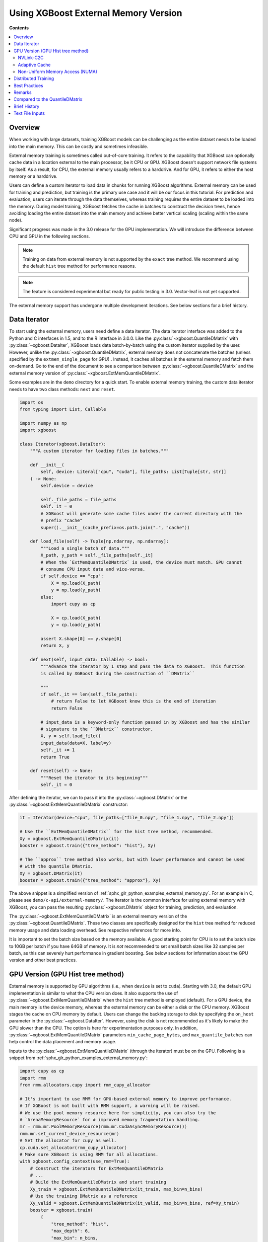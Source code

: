 #####################################
Using XGBoost External Memory Version
#####################################

**Contents**

.. contents::
  :backlinks: none
  :local:


********
Overview
********

When working with large datasets, training XGBoost models can be challenging as the entire
dataset needs to be loaded into the main memory. This can be costly and sometimes
infeasible.

External memory training is sometimes called out-of-core training. It refers to the
capability that XGBoost can optionally cache data in a location external to the main
processor, be it CPU or GPU. XGBoost doesn't support network file systems by itself. As a
result, for CPU, the external memory usually refers to a harddrive. And for GPU, it refers
to either the host memory or a harddrive.

Users can define a custom iterator to load data in chunks for running XGBoost
algorithms. External memory can be used for training and prediction, but training is the
primary use case and it will be our focus in this tutorial. For prediction and evaluation,
users can iterate through the data themselves, whereas training requires the entire
dataset to be loaded into the memory. During model training, XGBoost fetches the cache in
batches to construct the decision trees, hence avoiding loading the entire dataset into
the main memory and achieve better vertical scaling (scaling within the same node).

Significant progress was made in the 3.0 release for the GPU implementation. We will
introduce the difference between CPU and GPU in the following sections.

.. note::

   Training on data from external memory is not supported by the ``exact`` tree method. We
   recommend using the default ``hist`` tree method for performance reasons.

.. note::

   The feature is considered experimental but ready for public testing in 3.0. Vector-leaf
   is not yet supported.

The external memory support has undergone multiple development iterations. See below
sections for a brief history.


*************
Data Iterator
*************

To start using the external memory, users need define a data iterator. The data iterator
interface was added to the Python and C interfaces in 1.5, and to the R interface in
3.0.0. Like the :py:class:`~xgboost.QuantileDMatrix` with :py:class:`~xgboost.DataIter`,
XGBoost loads data batch-by-batch using the custom iterator supplied by the user. However,
unlike the :py:class:`~xgboost.QuantileDMatrix`, external memory does not concatenate the
batches (unless specified by the ``extmem_single_page`` for GPU) . Instead, it caches all
batches in the external memory and fetch them on-demand. Go to the end of the document to
see a comparison between :py:class:`~xgboost.QuantileDMatrix` and the external memory
version of :py:class:`~xgboost.ExtMemQuantileDMatrix`.

Some examples are in the ``demo`` directory for a quick start. To enable external memory
training, the custom data iterator needs to have two class methods: ``next`` and
``reset``.

.. code-block:: python

    import os
    from typing import List, Callable

    import numpy as np
    import xgboost

    class Iterator(xgboost.DataIter):
        """A custom iterator for loading files in batches."""

        def __init__(
            self, device: Literal["cpu", "cuda"], file_paths: List[Tuple[str, str]]
        ) -> None:
            self.device = device

            self._file_paths = file_paths
            self._it = 0
            # XGBoost will generate some cache files under the current directory with the
            # prefix "cache"
            super().__init__(cache_prefix=os.path.join(".", "cache"))

        def load_file(self) -> Tuple[np.ndarray, np.ndarray]:
            """Load a single batch of data."""
            X_path, y_path = self._file_paths[self._it]
            # When the `ExtMemQuantileDMatrix` is used, the device must match. GPU cannot
            # consume CPU input data and vice-versa.
            if self.device == "cpu":
                X = np.load(X_path)
                y = np.load(y_path)
            else:
                import cupy as cp

                X = cp.load(X_path)
                y = cp.load(y_path)

            assert X.shape[0] == y.shape[0]
            return X, y

        def next(self, input_data: Callable) -> bool:
            """Advance the iterator by 1 step and pass the data to XGBoost.  This function
            is called by XGBoost during the construction of ``DMatrix``

            """
            if self._it == len(self._file_paths):
                # return False to let XGBoost know this is the end of iteration
                return False

            # input_data is a keyword-only function passed in by XGBoost and has the similar
            # signature to the ``DMatrix`` constructor.
            X, y = self.load_file()
            input_data(data=X, label=y)
            self._it += 1
            return True

        def reset(self) -> None:
            """Reset the iterator to its beginning"""
            self._it = 0

After defining the iterator, we can to pass it into the :py:class:`~xgboost.DMatrix` or
the :py:class:`~xgboost.ExtMemQuantileDMatrix` constructor:

.. code-block:: python

  it = Iterator(device="cpu", file_paths=["file_0.npy", "file_1.npy", "file_2.npy"])

  # Use the ``ExtMemQuantileDMatrix`` for the hist tree method, recommended.
  Xy = xgboost.ExtMemQuantileDMatrix(it)
  booster = xgboost.train({"tree_method": "hist"}, Xy)

  # The ``approx`` tree method also works, but with lower performance and cannot be used
  # with the quantile DMatrix.
  Xy = xgboost.DMatrix(it)
  booster = xgboost.train({"tree_method": "approx"}, Xy)

The above snippet is a simplified version of :ref:`sphx_glr_python_examples_external_memory.py`.
For an example in C, please see ``demo/c-api/external-memory/``. The iterator is the
common interface for using external memory with XGBoost, you can pass the resulting
:py:class:`~xgboost.DMatrix` object for training, prediction, and evaluation.

The :py:class:`~xgboost.ExtMemQuantileDMatrix` is an external memory version of the
:py:class:`~xgboost.QuantileDMatrix`. These two classes are specifically designed for the
``hist`` tree method for reduced memory usage and data loading overhead. See respective
references for more info.

It is important to set the batch size based on the memory available. A good starting point
for CPU is to set the batch size to 10GB per batch if you have 64GB of memory. It is *not*
recommended to set small batch sizes like 32 samples per batch, as this can severely hurt
performance in gradient boosting. See below sections for information about the GPU version
and other best practices.

**********************************
GPU Version (GPU Hist tree method)
**********************************

External memory is supported by GPU algorithms (i.e., when ``device`` is set to
``cuda``). Starting with 3.0, the default GPU implementation is similar to what the CPU
version does. It also supports the use of :py:class:`~xgboost.ExtMemQuantileDMatrix` when
the ``hist`` tree method is employed (default). For a GPU device, the main memory is the
device memory, whereas the external memory can be either a disk or the CPU memory. XGBoost
stages the cache on CPU memory by default. Users can change the backing storage to disk by
specifying the ``on_host`` parameter in the :py:class:`~xgboost.DataIter`. However, using
the disk is not recommended as it's likely to make the GPU slower than the CPU. The option
is here for experimentation purposes only. In addition,
:py:class:`~xgboost.ExtMemQuantileDMatrix` parameters ``min_cache_page_bytes``, and
``max_quantile_batches`` can help control the data placement and memory usage.

Inputs to the :py:class:`~xgboost.ExtMemQuantileDMatrix` (through the iterator) must be on
the GPU. Following is a snippet from :ref:`sphx_glr_python_examples_external_memory.py`:

.. code-block:: python

    import cupy as cp
    import rmm
    from rmm.allocators.cupy import rmm_cupy_allocator

    # It's important to use RMM for GPU-based external memory to improve performance.
    # If XGBoost is not built with RMM support, a warning will be raised.
    # We use the pool memory resource here for simplicity, you can also try the
    # `ArenaMemoryResource` for # improved memory fragmentation handling.
    mr = rmm.mr.PoolMemoryResource(rmm.mr.CudaAsyncMemoryResource())
    rmm.mr.set_current_device_resource(mr)
    # Set the allocator for cupy as well.
    cp.cuda.set_allocator(rmm_cupy_allocator)
    # Make sure XGBoost is using RMM for all allocations.
    with xgboost.config_context(use_rmm=True):
        # Construct the iterators for ExtMemQuantileDMatrix
        # ...
        # Build the ExtMemQuantileDMatrix and start training
        Xy_train = xgboost.ExtMemQuantileDMatrix(it_train, max_bin=n_bins)
        # Use the training DMatrix as a reference
        Xy_valid = xgboost.ExtMemQuantileDMatrix(it_valid, max_bin=n_bins, ref=Xy_train)
        booster = xgboost.train(
            {
                "tree_method": "hist",
                "max_depth": 6,
                "max_bin": n_bins,
                "device": device,
            },
            Xy_train,
            num_boost_round=n_rounds,
            evals=[(Xy_train, "Train"), (Xy_valid, "Valid")]
        )

It's crucial to use `RAPIDS Memory Manager (RMM) <https://github.com/rapidsai/rmm>`__ with
an asynchronous memory resource for all memory allocation when training with external
memory. XGBoost relies on the asynchronous memory pool to reduce the overhead of data
fetching. In addition, the open source `NVIDIA Linux driver
<https://developer.nvidia.com/blog/nvidia-transitions-fully-towards-open-source-gpu-kernel-modules/>`__
is required for ``Heterogeneous memory management (HMM)`` support. Usually, users need not
to change :py:class:`~xgboost.ExtMemQuantileDMatrix` parameters like
``min_cache_page_bytes``, they are automatically configured based on the device and don't
change model accuracy. However, the ``max_quantile_batches`` can be useful if
:py:class:`~xgboost.ExtMemQuantileDMatrix` is running out of device memory during
construction, see :py:class:`~xgboost.QuantileDMatrix` and the following sections for more
info. Currently, we focus on devices with ``NVLink-C2C`` support for GPU-based external
memory support.

In addition to the batch-based data fetching, the GPU version supports concatenating
batches into a single blob for the training data to improve performance. For GPUs
connected via PCIe instead of nvlink, the performance overhead with batch-based training
is significant, particularly for non-dense data. Overall, it can be at least five times
slower than in-core training. Concatenating pages can be used to get the performance
closer to in-core training. This option should be used in combination with subsampling to
reduce the memory usage. During concatenation, subsampling removes a portion of samples,
reducing the training dataset size. The GPU hist tree method supports `gradient-based
sampling`, enabling users to set a low sampling rate without compromising accuracy. Before
3.0, concatenation with subsampling was the only option for GPU-based external
memory. After 3.0, XGBoost uses the regular batch fetching as the default while the page
concatenation can be enabled by:

.. code-block:: python

  param = {
    "device": "cuda",
    "extmem_single_page": true,
    'subsample': 0.2,
    'sampling_method': 'gradient_based',
  }

For more information about the sampling algorithm and its use in external memory training,
see `this paper <https://arxiv.org/abs/2005.09148>`_. Lastly, see following sections for
best practices.

==========
NVLink-C2C
==========

The newer NVIDIA platforms like `Grace-Hopper
<https://www.nvidia.com/en-us/data-center/grace-hopper-superchip/>`__ use `NVLink-C2C
<https://www.nvidia.com/en-us/data-center/nvlink-c2c/>`__, which facilitates a fast
interconnect between the CPU and the GPU. With the host memory serving as the data cache,
XGBoost can retrieve data with significantly lower overhead. When the input data is dense,
there's minimal to no performance loss for training, except for the initial construction
of the :py:class:`~xgboost.ExtMemQuantileDMatrix`.  The initial construction iterates
through the input data twice, as a result, the most significant overhead compared to
in-core training is one additional data read when the data is dense. Please note that
there are multiple variants of the platform and they come with different C2C
bandwidths. During initial development of the feature, we used the LPDDR5 480G version,
which has about 350GB/s bandwidth for host to device transfer. When choosing the variant
for training XGBoost models, one should pay extra attention to the C2C bandwidth.

To run experiments on these platforms, the open source `NVIDIA Linux driver
<https://developer.nvidia.com/blog/nvidia-transitions-fully-towards-open-source-gpu-kernel-modules/>`__
with version ``>=565.47`` is required, it should come with CTK 12.7 and later
versions. Lastly, there's a known issue with Linux 6.11 that can lead to CUDA host memory
allocation failure with an ``invalid argument`` error.

.. _extmem-adaptive-cache:

==============
Adaptive Cache
==============

Starting with 3.1, XGBoost introduces an adaptive cache for GPU-based external memory
training. The feature helps split the data cache into a host cache and a device cache. By
keeping a portion of the cache on the GPU, we can reduce the amount of data transfer
during training when there's sufficient amount of GPU memory. The feature can be
controlled by the ``cache_host_ratio`` parameter in the
:py:class:`xgboost.ExtMemQuantileDMatrix`. It is disabled when the device has full C2C
bandwidth since it's not needed there. On devices that with reduced bandwidth or devices
with PCIe connections, unless explicitly specified, the ratio is automatically estimated
based on device memory size and the size of the dataset.

However, this parameter increases memory fragmentation as XGBoost needs large memory pages
with irregular sizes. As a result, you might see out of memory error after the
construction of the ``DMatrix`` but before the actual training begins.

For reference, we tested the adaptive cache with a 128GB (512 features) dense 32bit
floating dataset using a NVIDIA A6000 GPU, which comes with 48GB device memory. The
``cache_host_ratio`` was estimated to be about 0.3, meaning about 30 percent of the
quantized cache was on the host and rest of 70 percent was actually in-core. Given this
ratio, the overhead is minimal. However, the estimated ratio increases as the data size
grows.

================================
Non-Uniform Memory Access (NUMA)
================================

On multi-socket systems, `NUMA
<https://en.wikipedia.org/wiki/Non-uniform_memory_access>`__ helps optimize data access by
prioritizing memory that is local to each socket.  On these systems, it's essential to set
the correct affinity to reduce the overhead of cross-socket data access. Since the out of
core training stages the data cache on the host and trains the model using a GPU, the
training performance is particularly sensitive to the data read bandwidth. To provide some
context, on a GB200 machine, accessing the wrong NUMA node from a GPU can reduce the C2C
bandwidth by half. Even if you are not using distributed training, you should still pay
attention to NUMA control since there's no guarantee that your process will have the
correct configuration.

We have tested two approaches of NUMA configuration. The first (and recommended) way is to
use the ``numactl`` command line available on Linux distributions:

.. code-block:: sh

    numactl --membind=${NODEID} --cpunodebind=${NODEID} ./myapp


To obtain the node ID, you can check the machine topology via ``nvidia-smi``:

.. code-block:: sh

    nvidia-smi topo -m

The column ``NUMA Affinity`` lists the NUMA node ID for each GPU. In the example output
shown below, the `GPU0` is associated with the `0` node ID::

            GPU0    GPU1    NIC0    NIC1    NIC2    NIC3    CPU Affinity    NUMA Affinity   GPU NUMA ID
    GPU0     X      NV18    NODE    NODE    NODE    SYS     0-71            0               2
    GPU1    NV18     X      SYS     SYS     SYS     NODE    72-143          1               10
    NIC0    NODE    SYS      X      PIX     NODE    SYS
    NIC1    NODE    SYS     PIX      X      NODE    SYS
    NIC2    NODE    SYS     NODE    NODE     X      SYS
    NIC3    SYS     NODE    SYS     SYS     SYS      X

Alternatively, one can also use the ``hwloc`` command line interface, please make sure the
strict flag is used:

.. code-block:: sh

    hwloc-bind --strict --membind node:${NODEID} --cpubind node:${NODEID} ./myapp

Another approach is to use the CPU affinity. The `dask-cuda
<https://github.com/rapidsai/dask-cuda>`__ project configures optimal CPU affinity for the
Dask interface through using the `nvml` library in addition to the Linux sched
routines. This can help guide the memory allocation policy but does not enforce it. As a
result, when the memory is under pressure, the OS can allocate memory on different NUMA
nodes. On the other hand, it's easier to use since launchers like
:py:class:`~dask_cuda.LocalCUDACluster` have already integrated the solution.

We use the first approach for benchmarks as it has better enforcement.

********************
Distributed Training
********************

Distributed training is similar to in-core learning, but the work for framework
integration is still on-going. See :ref:`sphx_glr_python_examples_distributed_extmem_basic.py`
for an example for using the communicator to build a simple pipeline. Since users can
define their custom data loader, it's unlikely that existing distributed frameworks
interface in XGBoost can meet all the use cases, the example can be a starting point for
users who have custom infrastructure.

**************
Best Practices
**************

In previous sections, we demonstrated how to train a tree-based model with data residing
on an external memory and made some recommendations for batch size. Here are some other
configurations we find useful. The external memory feature involves iterating through data
batches stored in a cache during tree construction. For optimal performance, we recommend
using the ``grow_policy=depthwise`` setting, which allows XGBoost to build an entire layer
of tree nodes with only a few batch iterations. Conversely, using the ``lossguide`` policy
requires XGBoost to iterate over the data set for each tree node, resulting in
significantly slower performance.

In addition, the ``hist`` tree method should be preferred over the ``approx`` tree method
as the former doesn't recreate the histogram bins for every iteration. Creating the
histogram bins requires loading the raw input data, which is prohibitively expensive. The
:py:class:`~xgboost.ExtMemQuantileDMatrix` designed for the ``hist`` tree method can speed
up the initial data construction and the evaluation significantly for external memory.

Since the external memory implementation focuses on training where XGBoost needs to access
the entire dataset, only the ``X`` is divided into batches while everything else is
concatenated. As a result, it's recommended for users to define their own management code
to iterate through the data for inference, especially for SHAP value computation. The size
of SHAP matrix can be larger than the feature matrix ``X``, making external memory in
XGBoost less effective.

When external memory is used, the performance of CPU training is limited by disk IO
(input/output) speed. This means that the disk IO speed primarily determines the training
speed. Similarly, PCIe bandwidth limits the GPU performance, assuming the CPU memory is
used as a cache and address translation services (ATS) is unavailable. During development,
we observed that typical data transfer in XGBoost with PCIe4x16 has about 24GB/s
bandwidth, which is significantly lower than the GPU processing performance. Whereas with
a C2C-enabled machine, the performance of data transfer and processing in training are
close to each other.

Running inference is much less computation-intensive than training and, hence, much
faster. As a result, the performance bottleneck of inference is back to data transfer. For
GPU, the time it takes to read the data from host to device completely determines the time
it takes to run inference, even if a C2C link is available.

.. code-block:: python

    Xy_train = xgboost.ExtMemQuantileDMatrix(it_train, max_bin=n_bins)
    Xy_valid = xgboost.ExtMemQuantileDMatrix(it_valid, max_bin=n_bins, ref=Xy_train)

In addition, since the GPU implementation relies on asynchronous memory pool, which is
subject to memory fragmentation even if the :py:class:`~rmm.mr.CudaAsyncMemoryResource` is
used. You might want to start the training with a fresh pool instead of starting training
right after the ETL process. If you run into out-of-memory errors and you are convinced
that the pool is not full yet (pool memory usage can be profiled with ``nsight-system``),
consider using the :py:class:`~rmm.mr.ArenaMemoryResource` memory resource. Alternatively,
using :py:class:`~rmm.mr.CudaAsyncMemoryResource` in conjunction with
:py:class:`BinningMemoryResource(mr, 21, 25) <rmm.mr.BinningMemoryResource>` instead of
the default :py:class:`~rmm.mr.PoolMemoryResource` can be an option.

During CPU benchmarking, we used an NVMe connected to a PCIe-4 slot. Other types of
storage can be too slow for practical usage. However, your system will likely perform some
caching to reduce the overhead of the file read. See the following sections for remarks.

.. _ext_remarks:

*******
Remarks
*******

When using external memory with XGBoost, data is divided into smaller chunks so that only
a fraction of it needs to be stored in memory at any given time. It's important to note
that this method only applies to the predictor data (``X``), while other data, like labels
and internal runtime structures are concatenated. This means that memory reduction is most
effective when dealing with wide datasets where ``X`` is significantly larger in size
compared to other data like ``y``, while it has little impact on slim datasets.

As one might expect, fetching data on demand puts significant pressure on the storage
device. Today's computing devices can process way more data than storage devices can read
in a single unit of time. The ratio is in the order of magnitudes. A GPU is capable of
processing hundreds of Gigabytes of floating-point data in a split second. On the other
hand, a four-lane NVMe storage connected to a PCIe-4 slot usually has about 6GB/s of data
transfer rate. As a result, the training is likely to be severely bounded by your storage
device. Before adopting the external memory solution, some back-of-envelop calculations
might help you determine its viability. For instance, if your NVMe drive can transfer 4GB
(a reasonably practical number) of data per second, and you have a 100GB of data in a
compressed XGBoost cache (corresponding to a dense float32 numpy array with 200GB, give or
take). A tree with depth 8 needs at least 16 iterations through the data when the
parameter is optimal. You need about 14 minutes to train a single tree without accounting
for some other overheads and assume the computation overlaps with the IO. If your dataset
happens to have a TB-level size, you might need thousands of trees to get a generalized
model. These calculations can help you get an estimate of the expected training time.

However, sometimes, we can ameliorate this limitation. One should also consider that the
OS (mainly talking about the Linux kernel) can usually cache the data on host memory. It
only evicts pages when new data comes in and there's no room left. In practice, at least
some portion of the data can persist in the host memory throughout the entire training
session. We are aware of this cache when optimizing the external memory fetcher. The
compressed cache is usually smaller than the raw input data, especially when the input is
dense without any missing value. If the host memory can fit a significant portion of this
compressed cache, the performance should be decent after initialization. Our development
so far focuses on following fronts of optimization for external memory:

- Avoid iterating through the data whenever appropriate.
- If the OS can cache the data, the performance should be close to in-core training.
- For GPU, the actual computation should overlap with memory copy as much as possible.

Starting with XGBoost 2.0, the CPU implementation of external memory uses ``mmap``. It has
not been tested against system errors like disconnected network devices (`SIGBUS`). In the
face of a bus error, you will see a hard crash and need to clean up the cache files. If
the training session might take a long time and you use solutions like NVMe-oF, we
recommend checkpointing your model periodically. Also, it's worth noting that most tests
have been conducted on Linux distributions.

Another important point to keep in mind is that creating the initial cache for XGBoost may
take some time. The interface to external memory is through custom iterators, which we can
not assume to be thread-safe. Therefore, initialization is performed sequentially. Using
the :py:func:`~xgboost.config_context` with `verbosity=2` can give you some information on
what XGBoost is doing during the wait if you don't mind the extra output.

*******************************
Compared to the QuantileDMatrix
*******************************

Passing an iterator to the :py:class:`~xgboost.QuantileDMatrix` enables direct
construction of :py:class:`~xgboost.QuantileDMatrix` with data chunks. On the other hand,
if it's passed to the :py:class:`~xgboost.DMatrix` or the
:py:class:`~xgboost.ExtMemQuantileDMatrix`, it instead enables the external memory
feature. The :py:class:`~xgboost.QuantileDMatrix` concatenates the data in memory after
compression and doesn't fetch data during training. On the other hand, the external memory
:py:class:`~xgboost.DMatrix` (:py:class:`~xgboost.ExtMemQuantileDMatrix`) fetches data
batches from external memory on demand. Use the :py:class:`~xgboost.QuantileDMatrix` (with
iterator if necessary) when you can fit most of your data in memory. For many platforms,
the training speed can be an order of magnitude faster than external memory.

*************
Brief History
*************

For a long time, external memory support has been an experimental feature and has
undergone multiple development iterations. Here's a brief summary of major changes:

- Gradient-based sampling was introduced to the GPU hist in 1.1.
- The iterator interface was introduced in 1.5, along with a major rewrite for the
  internal framework.
- 2.0 introduced the use of ``mmap``, along with optimization in XBGoost to enable
  zero-copy data fetching.
- 3.0 reworked the GPU implementation to support caching data on the host and disk,
  introduced the :py:class:`~xgboost.ExtMemQuantileDMatrix` class, added quantile-based
  objectives support.
- In addition, we begin support for distributed training in 3.0
- 3.1 added support for having divided cache pages. One can have part of a cache page in
  the GPU and the rest of the cache in the host memory. In addition, XGBoost works with
  the Grace Blackwell hardware decompression engine when data is sparse.

****************
Text File Inputs
****************

.. warning::

   This is the original form of external memory support before 1.5 and is now deprecated,
   users are encouraged to use a custom data iterator instead.

There is no significant difference between using the external memory version of text input
and the in-memory version of text input. The only difference is the filename format.

The external memory version takes in the following `URI
<https://en.wikipedia.org/wiki/Uniform_Resource_Identifier>`_ format:

.. code-block:: none

  filename?format=libsvm#cacheprefix

The ``filename`` is the typical path to LIBSVM format file you want to load in, and
``cacheprefix`` is a path to a cache file that XGBoost will use for caching preprocessed
data in binary form.

To load from csv files, use the following syntax:

.. code-block:: none

  filename.csv?format=csv&label_column=0#cacheprefix

where ``label_column`` should point to the csv column acting as the label.

If you have a dataset stored in a file similar to ``demo/data/agaricus.txt.train`` with LIBSVM
format, the external memory support can be enabled by:

.. code-block:: python

  dtrain = DMatrix('../data/agaricus.txt.train?format=libsvm#dtrain.cache')

XGBoost will first load ``agaricus.txt.train`` in, preprocess it, then write to a new file named
``dtrain.cache`` as an on disk cache for storing preprocessed data in an internal binary format. For
more notes about text input formats, see :doc:`/tutorials/input_format`.

For the CLI version, simply add the cache suffix, e.g. ``"../data/agaricus.txt.train?format=libsvm#dtrain.cache"``.
